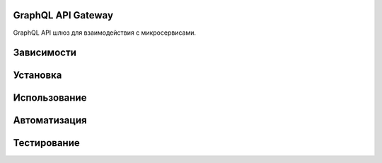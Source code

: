 GraphQL API Gateway
===================

GraphQL API шлюз для взаимодействия с микросервисами.

Зависимости
===========



Установка
=========



Использование
=============



Автоматизация
=============



Тестирование
============



